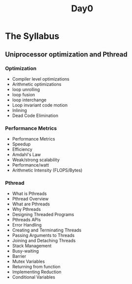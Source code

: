 #+title: Day0

* The Syllabus
** Uniprocessor optimization and Pthread
*** Optimization
- Compiler level optimizations
- Arithmetic optimizations
- loop unrolling
- loop fusion
- loop interchange
- Loop invariant code motion
- Inlining
- Dead Code Elimination
*** Performance Metrics
- Performance Metrics
- Speedup
- Efficiency
- Amdahl's Law
- Weak/strong scalability
- Performance/watt
- Arithmetic Intensity (FLOPS/Bytes)
*** Pthread
- What is Pthreads
- Pthread Overview
- What are Pthreads
- Why Pthreads
- Designing Threaded Programs
- Pthreads APIs
- Error Handling
- Creating and Terminating Threads
- Passing Arguments to Threads
- Joining and Detaching Threads
- Stack Management
- Busy-waiting
- Barrier
- Mutex Variables
- Returning from function
- Implementing Reduction
- Conditional Variables
